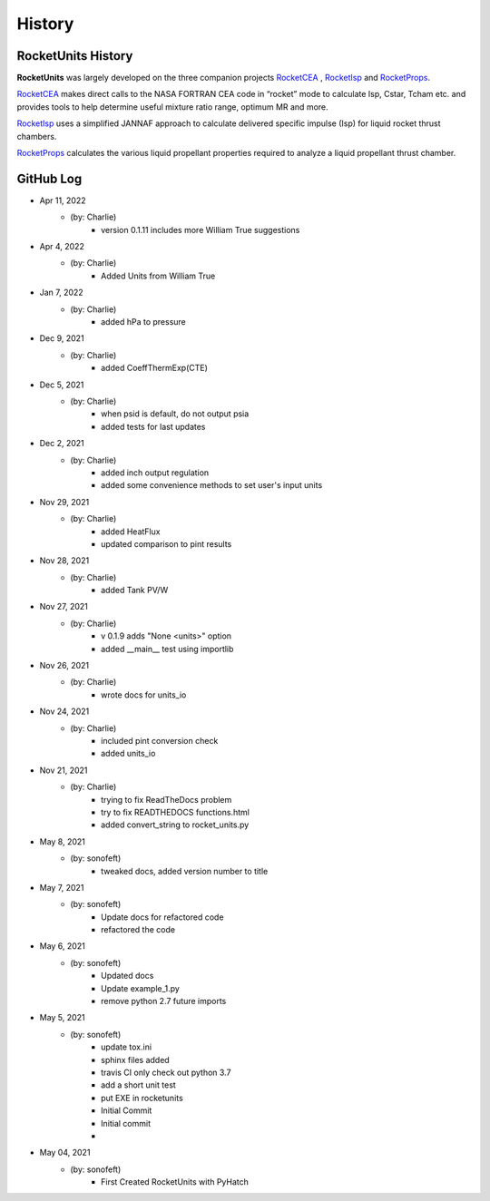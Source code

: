 .. commit signature, "date_str author_str sha_str"
   Maintain spacing of "History" and "GitHub Log" titles

History
=======


RocketUnits History
-------------------

**RocketUnits** was largely developed on the three companion projects
`RocketCEA <https://rocketcea.readthedocs.io/en/latest/>`__ ,
`RocketIsp <https://rocketisp.readthedocs.io/en/latest/>`__ and 
`RocketProps <https://rocketprops.readthedocs.io/en/latest/>`__.

`RocketCEA <https://rocketcea.readthedocs.io/en/latest/>`__
makes direct calls to the NASA FORTRAN CEA code in “rocket” mode to 
calculate Isp, Cstar, Tcham etc. and provides tools to help determine 
useful mixture ratio range, optimum MR and more.

`RocketIsp <https://rocketisp.readthedocs.io/en/latest/>`__ uses a simplified JANNAF 
approach to calculate delivered specific impulse (Isp) for liquid rocket thrust chambers.

`RocketProps <https://rocketprops.readthedocs.io/en/latest/>`__
calculates the various liquid propellant properties required to analyze 
a liquid propellant thrust chamber.


GitHub Log
----------

* Apr 11, 2022
    - (by: Charlie)
        - version 0.1.11 includes more William True suggestions

* Apr 4, 2022
    - (by: Charlie)
        - Added Units from William True

* Jan 7, 2022
    - (by: Charlie)
        - added hPa to pressure

* Dec 9, 2021
    - (by: Charlie)
        - added CoeffThermExp(CTE)

* Dec 5, 2021
    - (by: Charlie)
        - when psid is default, do not output psia
        - added tests for last updates

* Dec 2, 2021
    - (by: Charlie)
        - added inch output regulation
        - added some convenience methods to set user's input units

* Nov 29, 2021
    - (by: Charlie)
        - added HeatFlux
        - updated comparison to pint results

* Nov 28, 2021
    - (by: Charlie)
        - added Tank PV/W

* Nov 27, 2021
    - (by: Charlie)
        - v 0.1.9 adds "None <units>" option
        - added __main__ test using importlib

* Nov 26, 2021
    - (by: Charlie)
        - wrote docs for units_io

* Nov 24, 2021
    - (by: Charlie)
        - included pint conversion check
        - added units_io

* Nov 21, 2021
    - (by: Charlie)
        - trying to fix ReadTheDocs problem
        - try to fix READTHEDOCS functions.html
        - added convert_string to rocket_units.py

* May 8, 2021
    - (by: sonofeft)
        - tweaked docs, added version number to title

* May 7, 2021
    - (by: sonofeft)
        - Update docs for refactored code
        - refactored the code

* May 6, 2021
    - (by: sonofeft)
        - Updated docs
        - Update example_1.py
        - remove python 2.7 future imports

* May 5, 2021
    - (by: sonofeft)
        - update tox.ini
        - sphinx files added
        - travis CI only check out python 3.7
        - add a short unit test
        - put EXE in rocketunits
        - Initial Commit
        - Initial commit
        - 
* May 04, 2021
    - (by: sonofeft)
        - First Created RocketUnits with PyHatch
